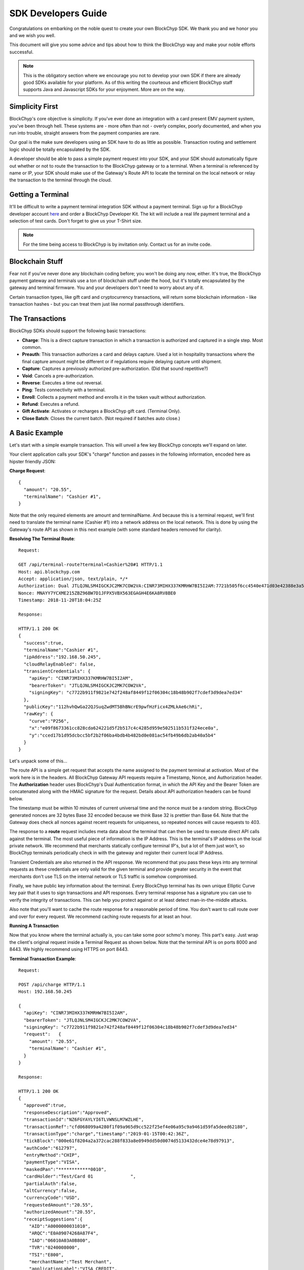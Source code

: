 .. _sdk-guide:

SDK Developers Guide
====================

Congratulations on embarking on the noble quest to create your own BlockChyp SDK.
We thank you and we honor you and we wish you well.

This document will give you some advice and tips about how to think the BlockChyp
way and make your noble efforts successful.

.. note::  This is the obligatory section where we encourage you not to develop your own SDK if there are already good SDKs available for your platform.  As of this writing the courteous and efficient BlockChyp staff supports Java and Javascript SDKs for your enjoyment.  More are on the way.

Simplicity First
----------------

BlockChyp's core objective is simplicity.  If you've ever done an integration with a
card present EMV payment system, you've been through hell.  These systems are -
more often than not - overly complex, poorly documented, and when you run into
trouble, straight answers from the payment companies are rare.

Our goal is the make sure developers using an SDK have to do as little as
possible.  Transaction routing and settlement logic should be totally
encapsulated by the SDK.

A developer should be able to pass a simple payment request into your SDK, and
your SDK should automatically figure out whether or not to route the transaction
to the BlockChyp gateway or to a terminal.  When a terminal is referenced by name
or IP, your SDK should make use of the Gateway's Route API to locate the terminal
on the local network or relay the transaction to the terminal through the cloud.

Getting a Terminal
------------------

It'll be difficult to write a payment terminal integration SDK without a payment
terminal.  Sign up for a BlockChyp developer account `here <https://dashboard.dev.blockchyp.com>`_
and order a BlockChyp Developer Kit.  The kit will include a real life payment
terminal and a selection of test cards.  Don't forget to give us your T-Shirt size.

.. note::  For the time being access to BlockChyp is by invitation only.  Contact us for an invite code.

Blockchain Stuff
----------------

Fear not if you've never done any blockchain coding before; you won't be doing
any now, either. It's true, the BlockChyp payment gateway and terminals use a ton of
blockchain stuff under the hood, but it's totally encapsulated by the gateway
and terminal firmware.  You and your developers don't need to worry about any of it.

Certain transaction types, like gift card and cryptocurrency transactions, will
return some blockchain information - like transaction hashes - but you can treat
them just like normal passthrough identifiers.

The Transactions
----------------

BlockChyp SDKs should support the following basic transactions:

- **Charge**: This is a direct capture transaction in which a transaction is authorized and captured in a single step.  Most common.
- **Preauth**: This transaction authorizes a card and delays capture.  Used a lot in hospitality transactions where the final capture amount might be different or if regulations require delaying capture until shipment.
- **Capture**: Captures a previously authorized pre-authorization. (Did that sound repetitive?)
- **Void**:  Cancels a pre-authorization.
- **Reverse**:  Executes a time out reversal.
- **Ping**: Tests connectivity with a terminal.
- **Enroll**: Collects a payment method and enrolls it in the token vault without authorization.
- **Refund**: Executes a refund.
- **Gift Activate**: Activates or recharges a BlockChyp gift card.  (Terminal Only).
- **Close Batch**: Closes the current batch. (Not required if batches auto close.)

A Basic Example
---------------

Let's start with a simple example transaction.  This will unveil a few key BlockChyp concepts we'll expand on later.

Your client application calls your SDK's "charge" function and passes in the following information, encoded here as hipster friendly JSON:

**Charge Request**::

  {
    "amount": "20.55",
    "terminalName": "Cashier #1",
  }

Note that the only required elements are amount and terminalName.  And because
this is a terminal request, we'll first need to translate the terminal name
(Cashier #1) into a network address on the local network.  This is done by
using the Gateway's route API as shown in this next example (with some standard
headers removed for clarity).

**Resolving The Terminal Route**::

  Request:

  GET /api/terminal-route?terminal=Cashier%20#1 HTTP/1.1
  Host: api.blockchyp.com
  Accept: application/json, text/plain, */*
  Authorization: Dual JTLQJNLSM4IGCKJC2MK7COW2VA:CINR73MIHX337KMRHW7BI5I2AM:7721b505f6cc4540e471d03e42388e3a5a1567b29dedf589ef881995e9ca74cc
  Nonce: MNAYY7YCXME215ZBZ96BW7D1JFPX5VBX563EGAGH4E6KA8RV8BE0
  Timestamp: 2018-11-20T18:04:25Z

  Response:

  HTTP/1.1 200 OK
  {
    "success":true,
    "terminalName":"Cashier #1",
    "ipAddress":"192.168.50.245",
    "cloudRelayEnabled": false,
    "transientCredentials": {
      "apiKey": "CINR73MIHX337KMRHW7BI5I2AM",
      "bearerToken": "JTLQJNLSM4IGCKJC2MK7COW2VA",
      "signingKey": "c7722b911f9821e742f248af8449f12f06304c18b48b902f7cdef3d9dea7ed34"
    },
    "publicKey":"112hvhQwGa22QJSuqZwdMT5BhBNcrE9pwfHzFicx4ZMLkAe6chRi",
    "rawKey": {
      "curve":"P256",
      "x":"e09f8673361cc828cda624221d5f2b517c4c4285d959e502511b531f324ece0a",
      "y":"cced17b1d95dcbcc5bf2b2f06ba4bdb4b482bd0e081ac54fb49b6db2ab40a5b4"
    }
  }

Let's unpack some of this...

The route API is a simple get request that accepts the name assigned to the payment terminal
at activation.  Most of the work here is in the headers.  All BlockChyp Gateway API
requests require a Timestamp, Nonce, and Authorization header. The **Authorization** header
uses BlockChyp's Dual Authentication format, in which the API Key and the
Bearer Token are concatenated along with the HMAC signature for the request.  Details
about API authorization headers can be found below.

The timestamp must be within 10 minutes of current universal time and the nonce
must be a random string. BlockChyp generated nonces are 32 bytes Base 32 encoded
because we think Base 32 is prettier than Base 64.
Note that the Gateway does check all nonces against recent requests for uniqueness, so
repeated nonces will cause requests to 403.

The response to a **route** request includes meta data about the terminal that can
then be used to execute direct API calls against the terminal.  The most useful piece
of information is the IP Address.  This is the terminal's IP address on the local private network.
We recommend that merchants statically configure terminal IP's, but a lot of them
just won't, so BlockChyp terminals periodically check in with the gateway and register
their current local IP Address.

Transient Credentials are also returned in the API response.  We recommend that you
pass these keys into any terminal requests as these credentials are only valid for
the given terminal and provide greater security in the event that merchants don't use
TLS on the internal network or TLS traffic is somehow compromised.

Finally, we have public key information about the terminal.  Every BlockChyp terminal
has its own unique Elliptic Curve key pair that it uses to sign transactions and API responses.
Every terminal response has a signature you can use to verify the integrity of transactions.
This can help you protect against or at least detect man-in-the-middle attacks.

Also note that you'll want to cache the route response for a reasonable period
of time.  You don't want to call route over and over for every request.  We recommend
caching route requests for at least an hour.

**Running A Transaction**

Now that you know where the terminal actually is, you can take some poor schmo's money.  This part's easy.
Just wrap the client's original request inside a Terminal Request as shown below.  Note
that the terminal API is on ports 8000 and 8443.  We highly recommend using HTTPS
on port 8443.

**Terminal Transaction Example**::

  Request:

  POST /api/charge HTTP/1.1
  Host: 192.168.50.245

  {
    "apiKey": "CINR73MIHX337KMRHW7BI5I2AM",
    "bearerToken": "JTLQJNLSM4IGCKJC2MK7COW2VA",
    "signingKey": "c7722b911f9821e742f248af8449f12f06304c18b48b902f7cdef3d9dea7ed34"
    "request":   {
      "amount": "20.55",
      "terminalName": "Cashier #1",
    }
  }

  Response:

  HTTP/1.1 200 OK
  {
    "approved":true,
    "responseDescription":"Approved",
    "transactionId":"NZ6FGYAYLYI6TLVWNSLM7WZLHE",
    "transactionRef":"cfd068099a4280f1f09a965d9cc522f25ef4e06a95c9a9461d59fa5deed62180",
    "transactionType":"charge","timestamp":"2019-01-15T00:42:36Z",
    "tickBlock":"000e61f8204a2a372cac288f833a8e0949dd50d0074d5133432dce4e78d97913",
    "authCode":"612797",
    "entryMethod":"CHIP",
    "paymentType":"VISA",
    "maskedPan":"************0010",
    "cardHolder":"Test/Card 01              ",
    "partialAuth":false,
    "altCurrency":false,
    "currencyCode":"USD",
    "requestedAmount":"20.55",
    "authorizedAmount":"20.55",
    "receiptSuggestions":{
      "AID":"A0000000031010",
      "ARQC":"E0A09074268A87F4",
      "IAD":"06010A03A0B800",
      "TVR":"0240008000",
      "TSI":"E800",
      "merchantName":"Test Merchant",
      "applicationLabel":"VISA CREDIT",
      "requestSignature":true,
      "maskedPan":"************0010",
      "authorizedAmount":"20.55",
      "transactionType":"charge",
      "entryMethod":"CHIP"
    }
  }

In this example, the original request from the client is wrapped in an outer JSON
structure called a Terminal Request and then sent directly to the local terminal
as a POST request.

Note that terminal requests don't have authorization headers - those are only for the gateway.
But the terminal will need to communicate with the gateway, so credentials are
passed in as part of the message body because the terminal will use those credentials
in its own communication with the BlockChyp gateway during authorization.  When
the terminal sends the charge request on to the gateway -- presumably after the
customer has inserted a card -- the terminal will create the authorization headers
in addition to signing the request with its asymmetric encryption keys.

This approach ensures that the merchant for whom the transaction is being authorized
is double enforced.  The transaction signature created by the terminal ensures that
the terminal belongs to the proper merchant.  And the API credentials passed into
the terminal with each request ensure that the point-of-sale system or client application
has the merchant's permission to run transactions against the terminal.  The gateway
ensures that both the terminal and the API credentials belong to the same merchant, or
the transaction is rejected.


Transaction Routing
-------------------

Transactions can be sent to the BlockChyp gateway or a BlockChyp terminal, depending
on the type and context.

For example, gift card transactions must always be sent to a terminal.  Charge transactions
could be sent to the terminal or the gateway, depending on context.  If the charge
transaction includes a token, mag stripe, or primary account number; the transaction
can (and must) be routed directly to the gateway.  But in most cases, the transaction only
has a terminal name or IP address, and the transaction will need to be sent to a terminal.

[Terminal Route Diagram]

Gateway Credentials
-------------------

BlockChyp merchant credentials don't have silly things like MID's.  A given merchant
can have any number of unique credentials with restricted permissions.  In
BlockChyp, credentials take the form of three values:

- | **API Key**: Static value that identifies the merchant.
  | ``e.g.: CINR73MIHX337KMRHW7BI5I2AM``
- | **Bearer Token**:  A magic token that goes along with the API Key.
  | ``e.g.: JTLQJNLSM4IGCKJC2MK7COW2VA``
- | **Signing Key**: Magic signing key used to create HMAC headers for API requests.
  | ``e.g.: c7722b911f9821e742f248af8449f12f06304c18b48b902f7cdef3d9dea7ed34``

What are all these credentials for?  We're glad you asked. Here at BlockChyp HQ,
we believe in defense in depth and we use three credentials instead of two in
order to deal with offsetting security issues.

Bearer Tokens are passed in the authorization header and checked against the Bearer Token
on file for the API Key in our database.  We store the bearer tokens in ASIC resistant
salted one way hashes, as I'm sure you're already doing for all your sensitive tokens and passwords.
(If not, you better stop worrying about making an SDK and go fix that.  Now.)
So, the tokens are safe in our database, but they still fly over the network
where they might be intercepted if TLS 1.2 ever lets us down.

This is why we also have HMAC headers.  We require each API request to include an
HMAC hash generated with the Signing Key.  This protects API credentials in the event that
gateway traffic is intercepted.  The bearer tokens protect credentials in the event that
the symmetric encryption keys used to encrypt the signing keys are breached.

They work together.  It's called teamwork.

SSL On Local Networks
---------------------

Sensitive PCI stuff like card numbers and mag stripes will never be returned from
terminal API calls, and terminals won't accept any requests that contain this sensitive
information.  However, merchant API credentials (either transient or fixed) must
be sent to the terminal with each request.  The damage that can be done with API
credentials is limited and if you use the transient terminal credential approach
(which we highly recommend), it's even more limited.

But we still recommend that you send all your API requests to terminals over HTTPS.

SSL (actually TLS these days) is tricky on closed point-of-sale networks, but that shouldn't
stop you from trying.  BlockChyp terminals run HTTP on port 8000 and HTTPS on port 8443.

When BlockChyp terminals are activated, they generate a unique TLS certificate ultimate signed
by BlockChyp's internal root certificate authority.  When you set up your HTTP client
to communicate with a BlockChyp terminal, make sure you instruct the client to trust
the following root certificate:

**BlockChyp Root Certificate For Private Terminal Networks**::

  -----BEGIN CERTIFICATE-----
  MIIFAjCCAuqgAwIBAgIBATANBgkqhkiG9w0BAQsFADAgMR4wHAYDVQQDDBVCbG9j
  a0NoeXAgSW50ZXJuYWwgQ0EwIBcNMTgwMTAxMDAwMDA4WhgPNDc1NTExMjkwMDAw
  MDhaMCAxHjAcBgNVBAMMFUJsb2NrQ2h5cCBJbnRlcm5hbCBDQTCCAiIwDQYJKoZI
  hvcNAQEBBQADggIPADCCAgoCggIBANyWuVhDiqeCrHMxbTv5PN5UOZdR8n4PPwUV
  z0dALnLS7Lkl9nnuBxUK5XFGsZHBQ3GqSsWgA0HBUAAkKY/hzDIY+mrKOTMFMhoF
  SKmcNwmdt+NXuUtYwL5STsr1U/XnxcizsSEHcGP5LhIH16AY0XYMVzNTBXrylH7O
  Hf/pPJaVbuywAkiyrEV+lTo1mVTOCucGoNRPogluuyfbBCUH9bWBajbjHWdyiX58
  IV786JWkw5ogLXgDekrrzdVxQH1t2kN2PvXNHGOBlB0NL/QwKHxfbvgIu6EkyEXv
  vSuFclgaM3x38zcEaIS8id/wZYkwZXAqquR5Hi5fqPILC1xmRF+zC1GH1uJ+gsQu
  wqwaiwmD9Rcbm2ZOSVntQy5bCF7IzPlMHzMlt33dF9mZo9bJwFO1APdpeWy+Ooga
  n1k/yS2EPnkAv+DiRpNf2it6n86+X7Z4C6QGgP5+rfc53uxeaF8gPLgXViaHHTZD
  NflxaNjgKD0xAwB3Yhca8RQSjRPwKYk1FrbhTSAIidnwmA4jrV7juZ2RSWA99VzR
  O68OmE/7NygxGgo995pPc+s6DO6IOnZvT2tSs0b2UmEKT51/cf93lv+phX/69hTC
  ctMEYoIGNRAvcISA0lfTWHAbiRzMyagtuiRMttS7C+IshsgBrjHSHMsEYj8RhRnR
  0FvmChUNAgMBAAGjRTBDMB0GA1UdDgQWBBSBl1rnpf7Omve8fXPl9EltnlcqGTAS
  BgNVHRMBAf8ECDAGAQH/AgEBMA4GA1UdDwEB/wQEAwIBBjANBgkqhkiG9w0BAQsF
  AAOCAgEAkt9ywLJvM0TjEUjlC32niE8mNIPX5azHJ0++PlZ2Fc7ZKy4nntt2YErl
  l4qEOB8ED2VaLQuxx0O9H2oh1QsMuxT3rQ4SDNmQVH9vUYJWgIkYjY1zKubEyktv
  oZyi8xK5e0/ME//vU0ru6y0dmcFtDvpwm/JZPjoVKHK58JpCKH8xhVxQo7NxAIf8
  Ow+fr58plDQP1CbfjO1gJpFg7lQ282rz9n0Ju2mXm3guclcx74mDJGlzGLGCJCnu
  Qxta8Dv/Cg8+kNM36boORMChaoAgIerXL17EhyUh3ZsSaxEchqvCWtLv1+ekhGpF
  A08xS33r1GgQV/cyunuz3czQ0Y/7UjKluo6sbS0RmVtAWJA/DhwXgQlHlFyROmhG
  pcKXeLc7+LrBZxITVuQk8Mg9aceAnzBqjeTjQNPQJkOwqIFgDUXNNqvA5mhn/j25
  u8CcDY/0p5C4tFQc1npgQwJZAwRGEvFmXVDgEZ8FFkzhn74oxI99Xs1HGc9zO/uP
  GV0cahaj9xspMPMBe5Q2mNhVca6+RIZPSIcVbsgYy+2QDBep7NpraQgG7V0f2XTu
  uLBaPXbY9PZLFklSSZOLXAuuOk0G57lfyVFRNAZ2R3uQdkDpx90Ti6PDWj9M6x1p
  jD1XNpXvgH2k91jjsK67khN+4bWoFBsfrMYt6vgjtXyv0kf12y0=
  -----END CERTIFICATE-----

.. warning::  Don't globally trust the certificate above.  It should be trusted only by the HTTP client instances that communicate with payment terminals.  Use your platform default certificate bundles for all other HTTP communication, including with the BlockChyp gateway.

Transaction Types
-----------------

The core BlockChyp transactions fall into a few different categories with similar data structures.

**Authorization Transactions** are used to capture a payment method through the
gateway or via a payment terminal.  These are the only transactions types that
deal directly with payment methods.

**Authorization Transactions**
******************************

- Charge
- Preauth
- Refund
- Reverse

**Authorization Request**::

  {
    // Primary currency for the transaction
    "currencyCode": "USD",

    // String encoded amount in the primary currency
    "amount": "20.55",

    // Name assigned to the terminal at activation
    "terminalName": "Cashier #1",

    // Reusable payment token obtained from a previous enroll transaction
    "token": "XXXXXXXX",

    // Magnetic stripe tracks for conventional transactions
    "track1": "",  // MSR track 1
    "track2": "",  // MSR track 2

    // Primary account number for keyed or e-commerce transactions
    "pan": "4111111111111111",

    // Verification fields for keyed or e-commerce transactions
    "cardholderName": "John Doe",
    "expMonth": "12", // Expiration month (MM)
    "expYear": "2020", // Expiration year (YYYY)
    "cvv": "000", // CVV code
    "address": "5453 Ridgeline, Suite 160, Kennewick, WA  00000",
    "postalCode": "00000",

    // Ff true, the payment method will also be saved and tokenized after
    // authorization
    "enroll": false,

    // Passthrough transaction identifier defined by the application.
    "transactionRef": "0000000012",

    // For terminal transactions, the consumer will be prompted to add a tip
    "promptForTip": false,

    // Optional tax amount
    "taxAmount": "0.00",

    // Tip amount, if known at authorization time
    "tipAmount": "0.00",

    // Optional description for the consumer's credit card statement
    "description": "Adventures Underground Richland"

    // Flags the transaction as a test transaction
    // Only valid with test api credentials
    "test": false,

    // If the merchant has set foreign exchange or cryptocurrency
    // prices, they can be passed in here.  Otherwise cryptocurrency
    // and foreign exchange spot prices are used.
    // Only valid for terminal transactions.
    "altPrices": {
      "BTC": "23098", // Optional Bitcoin price (in Satoshis)
      "ETH": "234"    // Optional Ethereum price
    }
  }

Note that some fields in the authorization request are mutually exclusive. An
authorization request can have either a **terminal name**, **token**, **track data**, or
**primary account number**.

Request with terminal names are routed to terminals.  All other transactions are
routed directly to the BlockChyp gateway.  The CVV, expiration data, address, postal
code and cardholder name are relevant only for transactions using the primary
account number.

**We strongly recommend that developers avoid sending track data or primary
account numbers.  Doing so will trigger the BlockChyp Scope Alert feature
and flag the merchant account as being in scope for PCI.**

All authorization request have the same response format as shown below:

**Authorization Response**::

  {
    // Indicates whether or not the transaction was approved.
    "approved": true,

    // Indicates whether or not approval was a partial authorization.
    "partialAuth": false,

    // Narrative description of the response.
    "responseDescription": "Approved",

    // Transaction ID assigned by BlockChyp.  Needed for voids and preauth
    // capture transactions.
    "transactionId": "ASDASERERE", // BlockChyp assigned transaction ID.

    // Payment token returned for transactions that request vault enrollment
    "token": "..."

    // The application assigned transaction reference returned in the response
    "transactionRef": "0000000012",

    // Amount authorized.  Would be less than the requested amount for
    // partial authorizations.
    "authorizedAmount": "20.55",

    // Echos back the original requested amount or
    "requestedAmount": "20.55",

    // Returns the original tip amount in the request or the tip amount
    // entered by the consumer if promptForTip was set to true
    "tipAmount": "0.00",

    // The original tax amount for the transaction.
    "taxAmount": "0.00",

    // The currency code echoed back.  Could be different if the consumer
    // paid in cryptocurrency.
    "currencyCode": "USD",

    // The card entry method.  e.g. CHIP, SWIPE, KEYED, APPLEPAY, TOKEN, NFC.
    "entryMethod": "CHIP",

    // The payment method type. e.g. VISA, MC, AMEX, DISC, GIFT, GRAFT.
    "paymentType": "VISA",

    // Masked account number
    "maskedPan": "************0119,"

    // Transaction Type
    "transactionType": "charge",

    // Authorization Code from the card issuer.
    "authCode": "010119",

    // Indicates whether the transactions triggers the BlockChyp scope alert
    // feature for the merchant.
    "scopeAlert": false,

    // For BlockChyp cards (usually gift cards), the card's compressed
    // public key.
    "publicKey": "...",

    // ECDSA signature for terminal transactions, signed by the terminal.
    "sig": "c7722b911f9821e742f248af8449f12f06304c18b48b902f7cdef3d9dea7ed34",

    // Hash of the most recent tick block on the BlockChyp clockchain.
    // Most developers can ignore this
    "latestTickBlock": "....",

    // ISO 8601 formatted timestamp
    "timestamp": "2008-09-15T15:53:00Z",

    // A list of EMV tags and fields we recommend developers put on their receipts.
    "receiptSuggestions:" {
      // Application ID.  Required on all receipts per EMV.
      "AID": "A0000000031010",

      // Application Request Cryptogram
      "ARQC": "649A5C5FCA0CFD24",

      // Issuer Application Data
      "IAD": "B17C939DEA2B3A5D3030",

      // Authorization Response Code
      "ARC": "3030",

      // Transaction Certificate
      "TC": "B17C939DEA2B3A5D3030"

      // other receipt fields
      "merchantName":"Test Merchant",
      "applicationLabel":"VISA CREDIT",
      "requestSignature":true,
      "maskedPan":"************0010",
      "authorizedAmount":"20.55",
      "transactionType":"charge",
      "entryMethod":"CHIP"
    }
  }

**Vault Enrollment**
********************

The **Enroll Transaction** is similar to authorization transactions, except that
amounts are not relevant since this transaction type is just used to turn a payment
method into a reusable token.

**Enrollment Request**::

  {
    // Name assigned to the terminal at activation
    "terminalName": "Cashier #1",

    // Magnetic stripe tracks for conventional transactions
    "track1": "", // MSR track 1
    "track2": "", // MSR track 2

    // Primary account number for keyed or e-commerce transactions
    "pan": "4111111111111111",

    // Verification fields for keyed or e-commerce transactions
    "cardholderName": "John Doe",
    "expMonth": "12", // Expiration month (MM)
    "expYear": "2020", // Expiration year (YYYY)
    "cvv": "000", // CVV code
    "address": "5453 Ridgeline, Suite 160, Kennewick, WA  00000",
    "postalCode": "00000",

    // Passthrough transaction identifier defined by the application.
    "transactionRef": "0000000012",

    // Flags the transaction as a test transaction
    // Only valid with test api credentials
    "test": false
  }

The response to an enroll transaction is shown below:

**Enrollment Response**::

  {
    // Indicates whether or not the transaction was approved.
    "approved": true,

    // Narrative description of the response.
    "responseDescription": "Approved",

    // Transaction ID assigned by BlockChyp.  Needed for voids and preauth
    // capture transactions.
    "transactionId": "ASDASERERE", // BlockChyp assigned transaction ID.

    // Payment token returned for transactions that request vault enrollment
    "token": "..."

    // The application assigned transaction reference returned in the response
    "transactionRef": "0000000012",

    // The card entry method.  e.g. CHIP, SWIPE, KEYED, APPLEPAY, TOKEN, NFC.
    "entryMethod": "CHIP",

    // The payment method type. e.g. VISA, MC, AMEX, DISC, GIFT, GRAFT.
    "paymentType": "VISA",

    // Masked account number
    "maskedPan": "************0119,"

    // Transaction Type
    "transactionType": "enroll",

    // Indicates whether the transactions triggers the BlockChyp scope alert
    // feature for the merchant.
    "scopeAlert": false,

    // For BlockChyp cards (usually gift cards), the card's compressed
    // public key.
    "publicKey": "...",

    // ECDSA signature for terminal transactions, signed by the terminal.
    "sig": "c7722b911f9821e742f248af8449f12f06304c18b48b902f7cdef3d9dea7ed34",

    // A list of EMV tags we recommend developers put on their receipts.
    "receiptSuggestions:" {
      "merchantName":"Test Merchant",
      "applicationLabel":"VISA CREDIT",
      "requestSignature":true,
      "maskedPan":"************0010",
      "authorizedAmount":"20.55",
      "transactionType":"charge",
      "entryMethod":"CHIP"
    }
  }

**Preauth Capture**
*******************

Capture is used to capture a pre-auth.  Must refer to the transaction ID returned
in the original preauth.

**Capture Request**::

  {
    // Primary currency for the transaction
    "currencyCode": "USD",

    // Transaction ID
    "transactionId": "....",

    // String encoded amount in the primary currency
    "amount": "20.55",

    // Passthrough transaction identifier defined by the application.
    "transactionRef": "0000000012",

    // Optional tax amount
    "taxAmount": "0.00",

    // Tip amount, if known at authorization time
    "tipAmount": "0.00",

    // Flags the transaction as a test transaction
    // Only valid with test api credentials
    "test": false,
  }

**Capture Response**::

  {
    // Indicates whether or not the transaction was approved.
    "approved": true,

    // Narrative description of the response.
    "responseDescription": "Approved",

    // Transaction ID assigned by BlockChyp.  Needed for voids and preauth
    // capture transactions.
    "transactionId": "ASDASERERE", // BlockChyp assigned transaction ID.

    // The application assigned transaction reference returned in the response
    "transactionRef": "0000000012",

    // The card entry method.  e.g. CHIP, SWIPE, KEYED, APPLEPAY, TOKEN, NFC.
    "entryMethod": "CHIP",

    // The payment method type. e.g. VISA, MC, AMEX, DISC, GIFT, GRAFT.
    "paymentType": "VISA",

    // Masked account number
    "maskedPan": "************0119,"

    // Transaction Type
    "transactionType": "capture",

    // For BlockChyp cards (usually gift cards), the card's compressed
    // public key.
    "publicKey": "...",
  }

**Void Preauth**
****************

Voids are used to discard a previous preauth.  They're like captures in reverse.

**Void Request**::

  {
    // Primary currency for the transaction
    "currencyCode": "USD",

    // Transaction id
    "transactionId": "....",

    // Passthrough transaction identifier defined by the application.
    "transactionRef": "0000000012",

    // Flags the transaction as a test transaction
    // Only valid with test api credentials
    "test": false,
  }

**Void Response**::

  {
    // Indicates whether or not the transaction was approved.
    "approved": true,

    // Narrative description of the response.
    "responseDescription": "Approved",

    // Transaction ID assigned by BlockChyp.  Needed for voids and preauth
    // capture transactions.
    "transactionId": "ASDASERERE", // BlockChyp assigned transaction ID.

    // The application assigned transaction reference returned in the response
    "transactionRef": "0000000012",

    // The card entry method.  e.g. CHIP, SWIPE, KEYED, APPLEPAY, TOKEN, NFC.
    "entryMethod": "CHIP",

    // The payment method type. e.g. VISA, MC, AMEX, DISC, GIFT, GRAFT.
    "paymentType": "VISA",

    // Masked account number
    "maskedPan": "************0119,"

    // Transaction Type
    "transactionType": "void",

    // For BlockChyp cards (usually gift cards), the card's compressed
    // public key.
    "publicKey": "...",
  }

**Terminal Ping**
*****************

Simple test transaction that allows connectivity with a terminal to be tested.

**Ping Request**::

  {
    // Primary currency for the transaction
    "terminalName": "Cashier #1",

    // Passthrough transaction identifier defined by the application.
    "transactionRef": "0000000012",

    // Flags the transaction as a test transaction
    // Only valid with test api credentials
    "test": false,
  }

**Ping Response**::

  {
    // Indicates whether or not the ping worked.
    "success": true,

    // ISO 8601 formatted timestamp
    "timestamp": "2008-09-15T15:53:00Z",

    // Returns the name of the merchant paired with the terminal
    "merchantName": "Adventures Underground",

    // Returns the name assigned to the terminal
    "terminalName": "Cashier #1",

    // Indicates whether or not the terminal request was routed through
    // the cloud or not.
    "cloudRelayed": false

  }


**Gift Activate**
*****************

This transaction is used to activate or add value to a BlockChyp gift card.
Valid with terminals only.

**Gift Activate Request**::

  {
    // Primary currency for the transaction
    "currencyCode": "USD",

    // Amount to add to the gift card
    "amount": "50.00",

    // Name assigned to the terminal at activation
    "terminalName": "Cashier #1",

    // Passthrough transaction identifier defined by the application.
    "transactionRef": "0000000012",

    // Flags the transaction as a test transaction
    // Only valid with test api credentials
    "test": false,
  }

Gift card activation transactions return the following response:

**Gift Activation Response**::

  {
    // Indicates whether or not the transaction was approved.
    "approved": true,

    // Narrative description of the response.
    "responseDescription": "Approved",

    // Transaction ID assigned by BlockChyp.  Needed for voids and preauth
    // capture transactions.
    "transactionId": "ASDASERERE", // BlockChyp assigned transaction ID.

    // The application assigned transaction reference returned in the response
    "transactionRef": "0000000012",

    // Amount added to the gift card balance
    "amount": "50.00",

    // Total balance on the gift card after the transaction.
    "currentBalance": "50.00",

    // The currency code echoed back.
    "currencyCode": "USD",

    //Transaction Type
    "transactionType": "gift_activate",

    // The card's compressed public key.
    "publicKey": "...",

    // ECDSA signature for the transaction.
    "sig": "c7722b911f9821e742f248af8449f12f06304c18b48b902f7cdef3d9dea7ed34",

  }

**Close Batch**
***************

This transaction forces closure of the current credit card batch if there is one.
BlockChyp cards and cryptocurrency work differently and aren't part batch based.

This is an optional transaction since batches will close automatically.  This
transaction should only be used for merchants with unusual hours or for those
open 24 hours a day.

**Close Batch Request**::

  {
    // Passthrough transaction identifier defined by the application.
    "transactionRef": "0000000012",

    // Flags the transaction as a test transaction
    // Only valid with test api credentials
    "test": false,
  }

The close batch response includes simple approval data and a summary of
transaction volume by card brand.

**Close Batch Response**::

  {
    // Transaction ID assigned by BlockChyp.  Needed for voids and preauth
    // capture transactions.
    "transactionId": "ASDASERERE", // BlockChyp assigned transaction ID.

    // Batch identifier
    "batchId": "12321321321",

    // Passthrough transaction identifier defined by the application.
    "transactionRef": "0000000012",

    // Flags the transaction as a test transaction
    // Only valid with test api credentials
    "test": false,

    // Currency code for the batch
    "currencyCode": "USD",

    // Captured total
    "capturedTotal": "1234.45",

    // Open preauthorization
    "openPreauths": "345.34",

    // Captured total breakdown by card brand
    "cardBrands": {
      "VISA": "234.45",
      "MC": "400.00",
      "AMEX": "300.00",
      "DISC": "300.00"
    }
  }

Asynchronous Transactions
-------------------------

By default, BlockChyp transactions are synchronous with configurable timeouts.
For some scenarios, like pay-at-the-table, this may not be the best option and
authorizations will need to be asynchronous.  SDK's should expose async versions
of charge, preauth, enroll, and refund. For example...

- asyncCharge()
- asyncPreauth()
- asyncRefund()
- asyncEnroll()

These methods should be valid for terminal based transactions only and developers
are required to set a transactionRef value for these transactions.  Since the
async methods return before a transaction response, the transaction ref can be used to
look up a response.

SDK's should expose a method called **txStatus()** that can lookup a transaction by its
id or transactionRef.

Developers can poll this method to determine the outcome of a transaction.  SDK's
developers are also encouraged to make use of language specific concurrency features
to notify clients applications when a transaction finally completes.  For example,
a Javascript SDK could take advantage of promises or callbacks.  The async methods
in our Go SDK accept channels as parameters and these channels are notified when
transactions complete.
